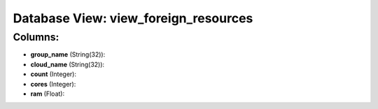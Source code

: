 .. File generated by /opt/cloudscheduler/utilities/schema_doc - DO NOT EDIT
..
.. To modify the contents of this file:
..   1. edit the template file ".../cloudscheduler/docs/schema_doc/views/view_foreign_resources.yaml"
..   2. run the utility ".../cloudscheduler/utilities/schema_doc"
..

Database View: view_foreign_resources
=====================================



Columns:
^^^^^^^^

* **group_name** (String(32)):


* **cloud_name** (String(32)):


* **count** (Integer):


* **cores** (Integer):


* **ram** (Float):


